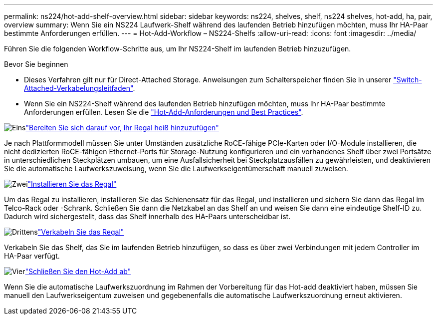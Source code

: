 ---
permalink: ns224/hot-add-shelf-overview.html 
sidebar: sidebar 
keywords: ns224, shelves, shelf, ns224 shelves, hot-add, ha, pair, overview 
summary: Wenn Sie ein NS224 Laufwerk-Shelf während des laufenden Betrieb hinzufügen möchten, muss Ihr HA-Paar bestimmte Anforderungen erfüllen. 
---
= Hot-Add-Workflow – NS224-Shelfs
:allow-uri-read: 
:icons: font
:imagesdir: ../media/


[role="lead"]
Führen Sie die folgenden Workflow-Schritte aus, um Ihr NS224-Shelf im laufenden Betrieb hinzuzufügen.

.Bevor Sie beginnen
* Dieses Verfahren gilt nur für Direct-Attached Storage. Anweisungen zum Schalterspeicher finden Sie in unserer link:cable-as-switch-attached.html["Switch-Attached-Verkabelungsleitfaden"].
* Wenn Sie ein NS224-Shelf während des laufenden Betrieb hinzufügen möchten, muss Ihr HA-Paar bestimmte Anforderungen erfüllen. Lesen Sie die link:requirements-hot-add-shelf.html["Hot-Add-Anforderungen und Best Practices"].


.image:https://raw.githubusercontent.com/NetAppDocs/common/main/media/number-1.png["Eins"]link:prepare-hot-add-shelf.html["Bereiten Sie sich darauf vor, Ihr Regal heiß hinzuzufügen"]
[role="quick-margin-para"]
Je nach Plattformmodell müssen Sie unter Umständen zusätzliche RoCE-fähige PCIe-Karten oder I/O-Module installieren, die nicht dedizierten RoCE-fähigen Ethernet-Ports für Storage-Nutzung konfigurieren und ein vorhandenes Shelf über zwei Portsätze in unterschiedlichen Steckplätzen umbauen, um eine Ausfallsicherheit bei Steckplatzausfällen zu gewährleisten, und deaktivieren Sie die automatische Laufwerkszuweisung, wenn Sie die Laufwerkseigentümerschaft manuell zuweisen.

.image:https://raw.githubusercontent.com/NetAppDocs/common/main/media/number-2.png["Zwei"]link:install-hot-add-shelf.html["Installieren Sie das Regal"]
[role="quick-margin-para"]
Um das Regal zu installieren, installieren Sie das Schienensatz für das Regal, und installieren und sichern Sie dann das Regal im Telco-Rack oder -Schrank. Schließen Sie dann die Netzkabel an das Shelf an und weisen Sie dann eine eindeutige Shelf-ID zu. Dadurch wird sichergestellt, dass das Shelf innerhalb des HA-Paars unterscheidbar ist.

.image:https://raw.githubusercontent.com/NetAppDocs/common/main/media/number-3.png["Drittens"]link:cable-overview-hot-add-shelf.html["Verkabeln Sie das Regal"]
[role="quick-margin-para"]
Verkabeln Sie das Shelf, das Sie im laufenden Betrieb hinzufügen, so dass es über zwei Verbindungen mit jedem Controller im HA-Paar verfügt.

.image:https://raw.githubusercontent.com/NetAppDocs/common/main/media/number-4.png["Vier"]link:complete-hot-add-shelf.html["Schließen Sie den Hot-Add ab"]
[role="quick-margin-para"]
Wenn Sie die automatische Laufwerkszuordnung im Rahmen der Vorbereitung für das Hot-add deaktiviert haben, müssen Sie manuell den Laufwerkseigentum zuweisen und gegebenenfalls die automatische Laufwerkszuordnung erneut aktivieren.
